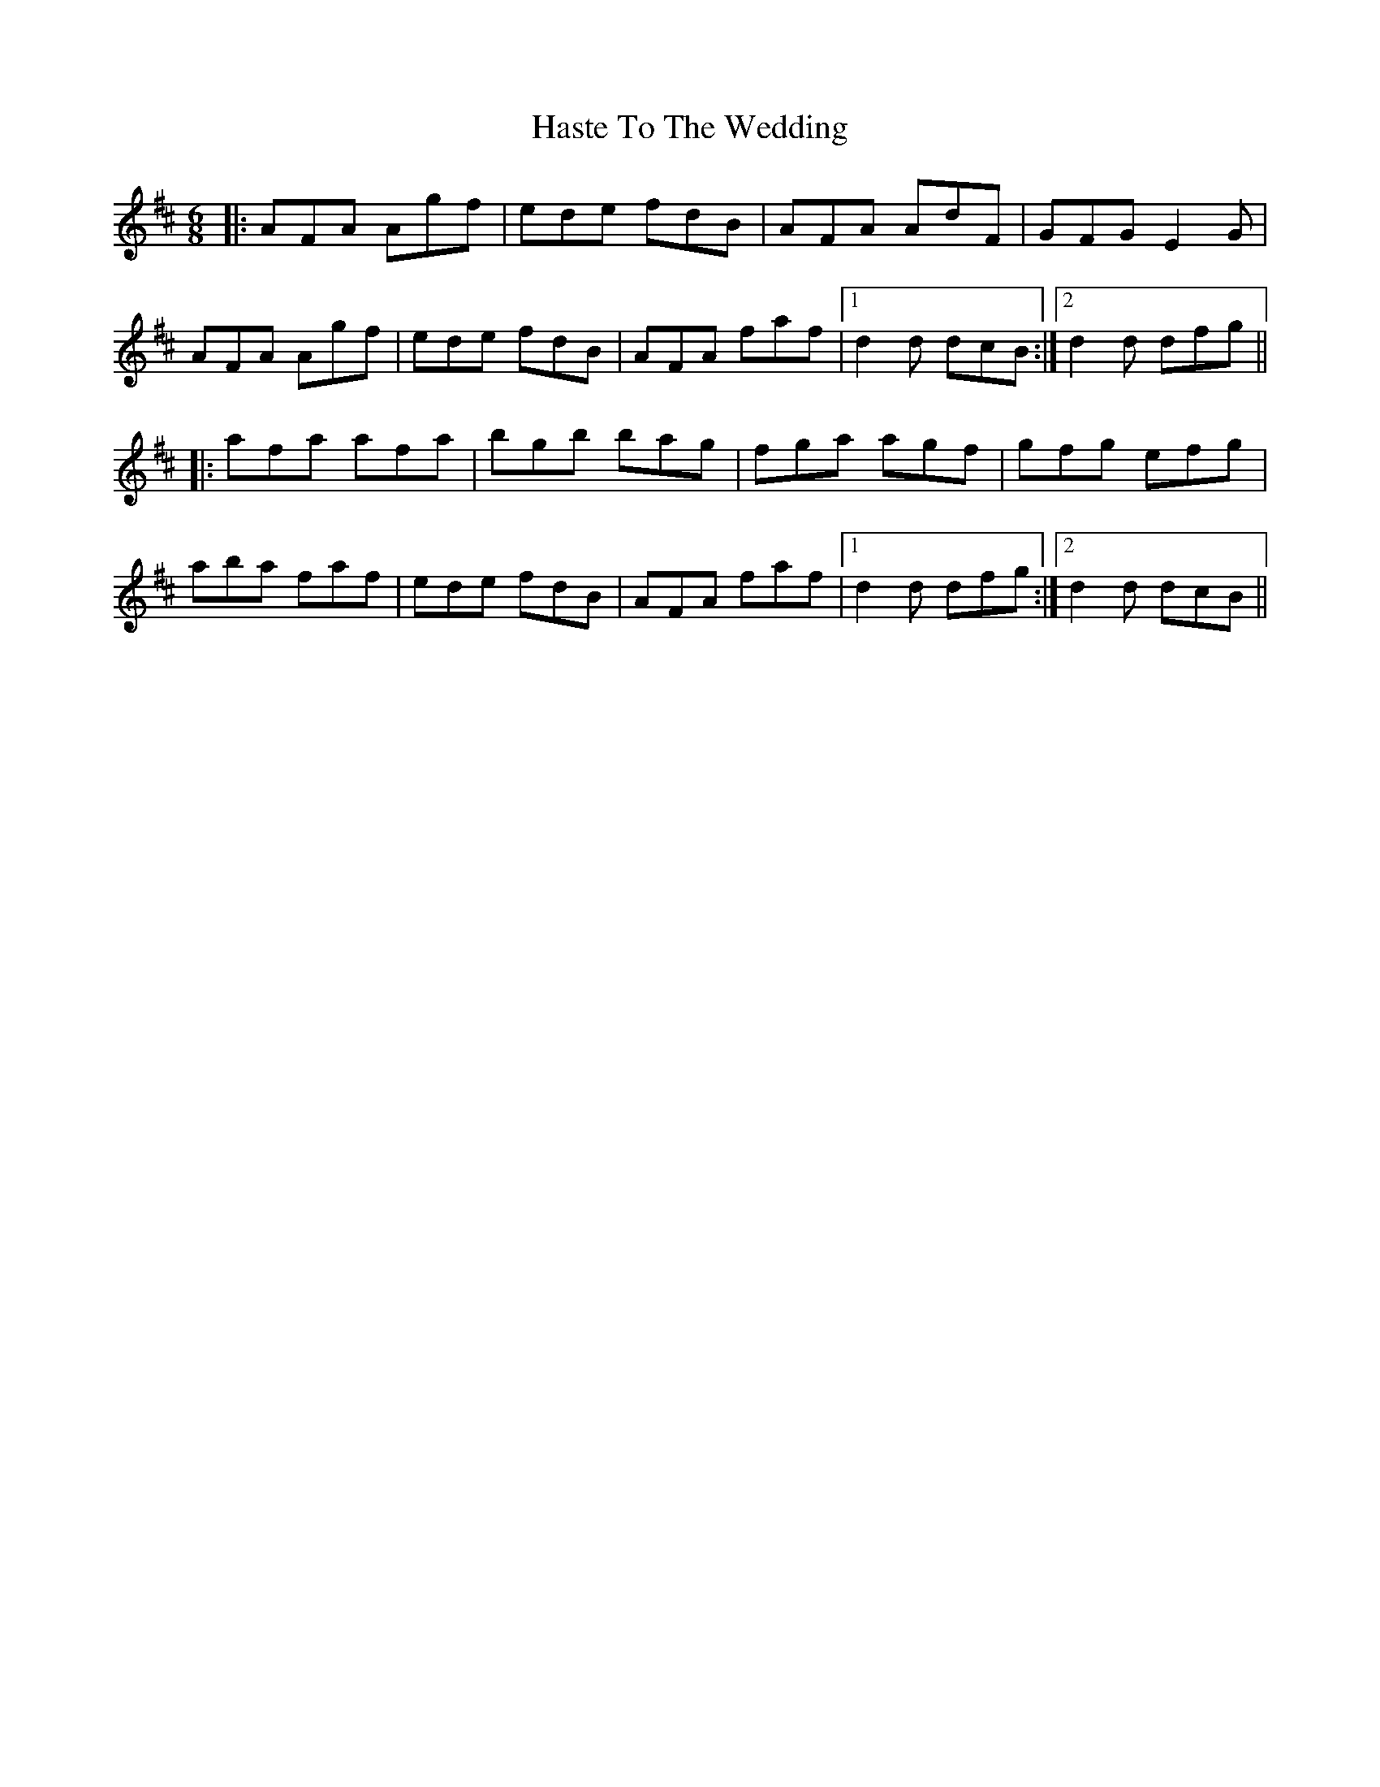 X: 16869
T: Haste To The Wedding
R: jig
M: 6/8
K: Dmajor
|:AFA Agf|ede fdB|AFA AdF|GFG E2G|
AFA Agf|ede fdB|AFA faf|1 d2d dcB:|2 d2d dfg||
|:afa afa|bgb bag|fga agf|gfg efg|
aba faf|ede fdB|AFA faf|1 d2d dfg:|2 d2d dcB||

